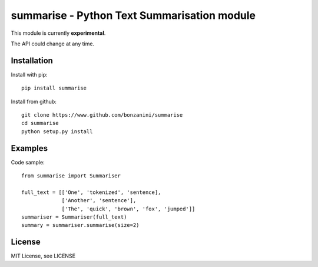 summarise - Python Text Summarisation module
============================================

This module is currently **experimental**. 

The API could change at any time. 


Installation
------------

Install with pip::

	pip install summarise

Install from github::

	git clone https://www.github.com/bonzanini/summarise
	cd summarise
	python setup.py install


Examples
--------

Code sample::

    from summarise import Summariser

    full_text = [['One', 'tokenized', 'sentence],
                 ['Another', 'sentence'],
                 ['The', 'quick', 'brown', 'fox', 'jumped']]
    summariser = Summariser(full_text)
    summary = summariser.summarise(size=2)


License
-------

MIT License, see LICENSE

